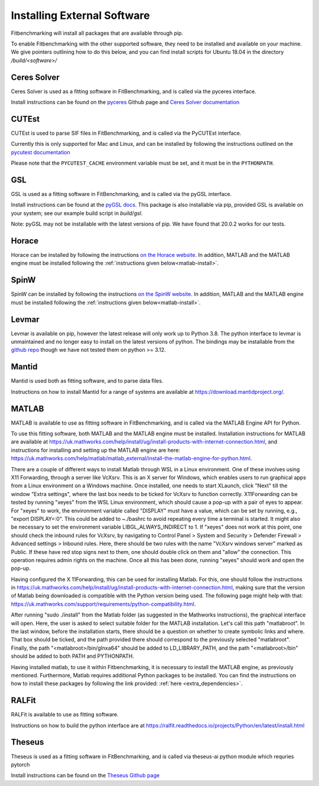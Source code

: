 .. _external-instructions:

############################
Installing External Software
############################

Fitbenchmarking will install all packages that are available through pip.

To enable Fitbenchmarking with the other supported software,
they need to be installed and available on your machine.  We give
pointers outlining how to do this below, and you can find install scripts
for Ubuntu 18.04 in the directory `/build/<software>/`

Ceres Solver
------------

Ceres Solver is used as a fitting software in FitBenchmarking, and is called via the
pyceres interface.

Install instructions can be found on the `pyceres <https://github.com/cvg/pyceres#installation>`__ Github page and 
`Ceres Solver documentation <http://ceres-solver.org/installation.html>`__ 


CUTEst
------

CUTEst is used to parse SIF files in FitBenchmarking, and is called via the
PyCUTEst interface.

Currently this is only supported for Mac and Linux, and can be installed by
following the instructions outlined on the `pycutest documentation <https://jfowkes.github.io/pycutest/_build/html/install.html>`_

Please note that the ``PYCUTEST_CACHE`` environment variable must be set, and it must be
in the ``PYTHONPATH``.

GSL
---

GSL is used as a fitting software in FitBenchmarking, and is called via the
pyGSL interface.

Install instructions can be found at the `pyGSL docs <http://pygsl.sourceforge.net/>`__.
This package is also installable via pip, provided GSL is available on your system;
see our example build script in `build/gsl`.

Note: pyGSL may not be installable with the latest versions of pip. We have found that 20.0.2 works for our tests.

Horace
------

Horace can be installed by following the instructions `on the Horace
website <https://pace-neutrons.github.io/Horace/v4.0.0/introduction/Download_and_setup.html>`__.
In addition, MATLAB and the MATLAB engine must be installed following the
:ref:`instructions given below<matlab-install>`.

SpinW
-----

SpinW can be installed by following the instructions `on the SpinW website
<https://spinw.org/IntroToSpinW/#/install1>`__. In addition, MATLAB and the MATLAB
engine must be installed following the :ref:`instructions given below<matlab-install>`.

.. _levmar-install:

Levmar
------

Levmar is available on pip, however the latest release will only work up to Python 3.8.
The python interface to levmar is unmaintained and no longer easy to install on the latest versions of python.
The bindings may be installable from the `github repo <https://github.com/bjodah/levmar>`__ though
we have not tested them on python >= 3.12.


Mantid
------

Mantid is used both as fitting software, and to parse data files.

Instructions on how to install Mantid for a range of systems are available
at `<https://download.mantidproject.org/>`_.

.. _matlab-install:

MATLAB
------

MATLAB is available to use as fitting software in FitBenchmarking, and is
called via the MATLAB Engine API for Python.

To use this fitting software, both MATLAB and the MATLAB engine must be
installed. Installation instructions for MATLAB are available at
`<https://uk.mathworks.com/help/install/ug/install-products-with-internet-connection.html>`_,
and instructions for installing and setting up the MATLAB engine are
here: `<https://uk.mathworks.com/help/matlab/matlab_external/install-the-matlab-engine-for-python.html>`_.

There are a couple of different ways to install Matlab through WSL in a Linux environment. One of these involves using 
X11 Forwarding, through a server like VcXsrv. This is an X server for Windows, which enables users to run graphical apps 
from a Linux environment on a Windows  machine. Once installed, one needs to start XLaunch, click "Next" till the window 
"Extra settings", where the last box needs to be ticked for VcXsrv to function correctly. X11Forwarding can be tested by 
running "xeyes" from the WSL Linux environment, which should cause a pop-up with a pair of eyes to appear. For "xeyes" to 
work, the environment variable called "DISPLAY" must have a value, which can be set by running, e.g., "export DISPLAY=:0". 
This could be added to ~./bashrc to avoid repeating every time a terminal is started. It might also be necessary to set 
the environment variable LIBGL_ALWAYS_INDIRECT to 1. If "xeyes" does not work at this point, one should check the inbound 
rules for VcXsrv, by navigating to 
Control Panel > System and Security > Defender Firewall > Advanced settings > Inbound rules. Here, there should be 
two rules with the name "VcXsrv windows server" marked as Public. If these have red stop signs next to them, one should
double click on them and "allow" the connection. This operation requires admin rights on the machine. 
Once all this has been done, running "xeyes" should work and open the pop-up. 

Having configured the X 11Forwarding, this can be used for installing Matlab. For this, one should follow the instructions 
in `<https://uk.mathworks.com/help/install/ug/install-products-with-internet-connection.html>`_, making sure that the 
version of Matlab being downloaded is compatible with the Python version being used. The following page might help with 
that: `<https://uk.mathworks.com/support/requirements/python-compatibility.html>`_. 

After running "sudo ./install" from the Matlab folder (as suggested in the Mathworks instructions), the graphical interface 
will open. Here, the user is asked to select suitable folder for the MATLAB installation. Let's call this path "matlabroot". 
In the last window, before the installation starts, there should be a question on whether to create symbolic links and where. 
That box should be ticked, and the path provided there should correspond to the previously selected "matlabroot".
Finally, the path "<matlabroot>/bin/glnxa64" should be added to LD_LIBRARY_PATH, and the path "<matlabroot>/bin" should be 
added to both PATH and PYTHONPATH.

Having installed matlab, to use it within Fitbenchmarking, it is necessary to install the MATLAB engine, as previously 
mentioned. Furthermore, Matlab requires additional Python packages to be installed. You can find the instructions on how 
to install these packages by following the link provided: :ref:`here <extra_dependencies>`.

RALFit
------

RALFit is available to use as fitting software.

Instructions on how to build the python interface are at `<https://ralfit.readthedocs.io/projects/Python/en/latest/install.html>`_

Theseus
-------

Theseus is used as a fitting software in FitBenchmarking, and is called via theseus-ai python
module which requries pytorch

Install instructions can be found on the `Theseus Github page <https://github.com/facebookresearch/theseus#getting-started/>`__
